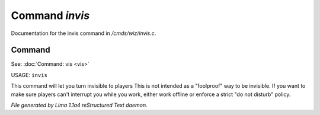 Command *invis*
****************

Documentation for the invis command in */cmds/wiz/invis.c*.

Command
=======

See: :doc:`Command: vis <vis>` 

USAGE: ``invis``

This command will let you turn invisible to players
This is not intended as a "foolproof" way to be invisible.
If you want to make sure players can't interrupt you while you work,
either work offline or enforce a strict "do not disturb" policy.

.. TAGS: RST



*File generated by Lima 1.1a4 reStructured Text daemon.*
